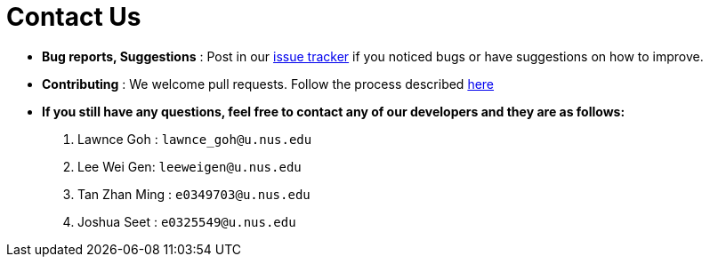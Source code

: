 = Contact Us
:site-section: ContactUs
:stylesDir: stylesheets

* *Bug reports, Suggestions* : Post in our https://github.com/se-edu/addressbook-level3/issues[issue tracker] if you noticed bugs or have suggestions on how to improve.
* *Contributing* : We welcome pull requests. Follow the process described https://github.com/oss-generic/process/blob/master/docs/QuestionsIssuesPrs.adoc#posting-an-issue[here]

* *If you still have any questions, feel free to contact any of our developers and they are as follows:*
1. Lawnce Goh : `lawnce_goh@u.nus.edu`
2. Lee Wei Gen: `leeweigen@u.nus.edu`
3. Tan Zhan Ming : `e0349703@u.nus.edu`
4. Joshua Seet : `e0325549@u.nus.edu`
